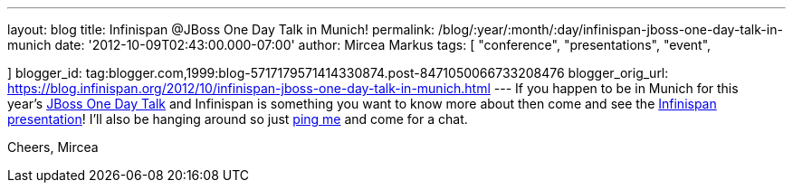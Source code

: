 ---
layout: blog
title: Infinispan @JBoss One Day Talk in Munich!
permalink: /blog/:year/:month/:day/infinispan-jboss-one-day-talk-in-munich
date: '2012-10-09T02:43:00.000-07:00'
author: Mircea Markus
tags: [ "conference",
"presentations",
"event",

]
blogger_id: tag:blogger.com,1999:blog-5717179571414330874.post-8471050066733208476
blogger_orig_url: https://blog.infinispan.org/2012/10/infinispan-jboss-one-day-talk-in-munich.html
---
If you happen to be in Munich for this
year's http://onedaytalk.org/index.php/home[JBoss One Day Talk] and
Infinispan is something you want to know more about then come and see
the
http://onedaytalk.org/index.php/program/124-mircea-markus-infinispan-in-50-minutes[Infinispan
presentation]! I'll also be hanging around so just
http://mirceamarkus/[ping me] and come for a chat.

Cheers,
Mircea
